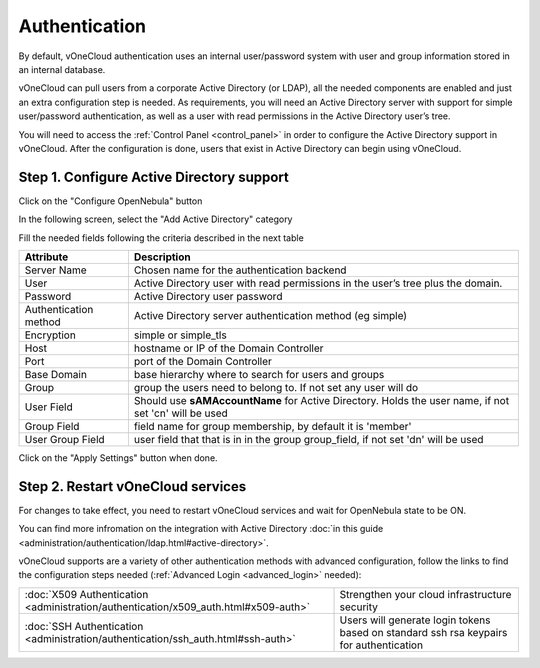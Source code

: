 .. _authentication:

==============
Authentication
==============

By default, vOneCloud authentication uses an internal user/password system with user and group information stored in an internal database.

vOneCloud can pull users from a corporate Active Directory (or LDAP), all the needed components are enabled and just an extra configuration step is needed. As requirements, you will need an Active Directory server with support for simple user/password authentication, as well as a user with read permissions in the Active Directory user’s tree.

You will need to access the :ref:`Control Panel <control_panel>` in order to configure the Active Directory support in vOneCloud. After the configuration is done, users that exist in Active Directory can begin using vOneCloud.

Step 1. Configure Active Directory support
--------------------------------------------------------------------------------

Click on the "Configure OpenNebula" button

.. image:: /images/ad_configure_cp.png
    :align: center

In the following screen, select the "Add Active Directory" category

.. image:: /images/configure_ad_button.png
    :align: center

Fill the needed fields following the criteria described in the next table

+-----------------------+-------------------------------------------------------------------------------------------------------+
|     **Attribute**     |                                            **Description**                                            |
+-----------------------+-------------------------------------------------------------------------------------------------------+
| Server Name           | Chosen name for the authentication backend                                                            |
+-----------------------+-------------------------------------------------------------------------------------------------------+
| User                  | Active Directory user with read permissions in the user’s tree plus the domain.                       |
+-----------------------+-------------------------------------------------------------------------------------------------------+
| Password              | Active Directory user password                                                                        |
+-----------------------+-------------------------------------------------------------------------------------------------------+
| Authentication method | Active Directory server authentication method (eg simple)                                             |
+-----------------------+-------------------------------------------------------------------------------------------------------+
| Encryption            | simple or simple_tls                                                                                  |
+-----------------------+-------------------------------------------------------------------------------------------------------+
| Host                  | hostname or IP of the Domain Controller                                                               |
+-----------------------+-------------------------------------------------------------------------------------------------------+
| Port                  | port of the Domain Controller                                                                         |
+-----------------------+-------------------------------------------------------------------------------------------------------+
| Base Domain           | base hierarchy where to search for users and groups                                                   |
+-----------------------+-------------------------------------------------------------------------------------------------------+
| Group                 | group the users need to belong to. If not set any user will do                                        |
+-----------------------+-------------------------------------------------------------------------------------------------------+
| User Field            | Should use **sAMAccountName** for Active Directory. Holds the user name, if not set 'cn' will be used |
+-----------------------+-------------------------------------------------------------------------------------------------------+
| Group Field           | field name for group membership, by default it is 'member'                                            |
+-----------------------+-------------------------------------------------------------------------------------------------------+
| User Group Field      | user field that that is in in the group group_field, if not set 'dn' will be used                     |
+-----------------------+-------------------------------------------------------------------------------------------------------+

.. image:: /images/cp_ad_conf.png
    :align: center

Click on the "Apply Settings" button when done.

Step 2. Restart vOneCloud services
--------------------------------------------------------------------------------

For changes to take effect, you need to restart vOneCloud services and wait for OpenNebula state to be ON.

.. image:: /images/cp_restart_one.png
    :align: center


You can find more infromation on the integration with Active Directory :doc:`in this guide <administration/authentication/ldap.html#active-directory>`.

vOneCloud supports are a variety of other authentication methods with advanced configuration, follow the links to find the configuration steps needed (:ref:`Advanced Login <advanced_login>` needed):

+-------------------------------------------------------------------------------------+-------------------------------------------------------------------------+
| :doc:`X509 Authentication <administration/authentication/x509_auth.html#x509-auth>` | Strengthen your cloud infrastructure security                           |
+-------------------------------------------------------------------------------------+-------------------------------------------------------------------------+
| :doc:`SSH Authentication <administration/authentication/ssh_auth.html#ssh-auth>`    | Users will generate login tokens based on standard ssh rsa keypairs for |
|                                                                                     | authentication                                                          |
+-------------------------------------------------------------------------------------+-------------------------------------------------------------------------+
